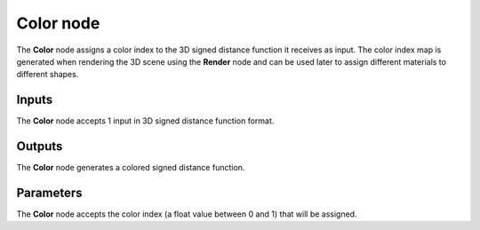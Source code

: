 Color node
..........

The **Color** node assigns a color index to the 3D signed distance function it receives as input.
The color index map is generated when rendering the 3D scene using the **Render** node and can be
used later to assign different materials to different shapes.

.. image:: images/node_3d_sdf_color.png
	:align: center

Inputs
::::::

The **Color** node accepts 1 input in 3D signed distance function format.

Outputs
:::::::

The **Color** node generates a colored signed distance function.

Parameters
::::::::::

The **Color** node accepts the color index (a float value between 0 and 1) that will be assigned.
